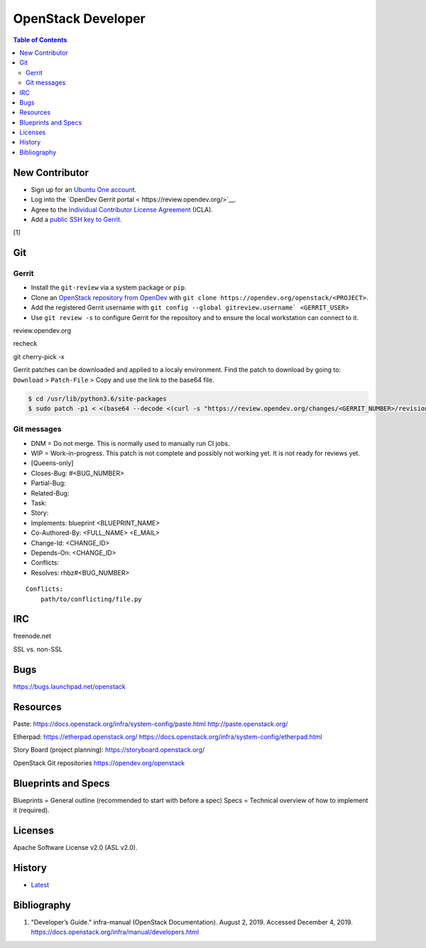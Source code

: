 OpenStack Developer
===================

.. contents:: Table of Contents

New Contributor
---------------

-  Sign up for an `Ubuntu One account <https://login.ubuntu.com/>`__.
-  Log into the `OpenDev Gerrit portal < https://review.opendev.org/>`__.
-  Agree to the `Individual Contributor License Agreement <https://review.opendev.org/#/settings/agreements>`__ (ICLA).
-  Add a `public SSH key to Gerrit <https://review.opendev.org/#/settings/ssh-keys>`__.

[1]

Git
---

Gerrit
~~~~~~

-  Install the ``git-review`` via a system package or ``pip``.
-  Clone an `OpenStack repository from OpenDev <https://opendev.org/openstack>`__ with ``git clone https://opendev.org/openstack/<PROJECT>``.
-  Add the registered Gerrit username with ``git config --global gitreview.username` <GERRIT_USER>``
-  Use ``git review -s`` to configure Gerrit for the repository and to ensure the local workstation can connect to it.

review.opendev.org

recheck

git cherry-pick -x

Gerrit patches can be downloaded and applied to a localy environment. Find the patch to download by going to: ``Download`` > ``Patch-File`` > Copy and use the link to the base64 file.

.. code-block:: sh

   $ cd /usr/lib/python3.6/site-packages
   $ sudo patch -p1 < <(base64 --decode <(curl -s "https://review.opendev.org/changes/<GERRIT_NUMBER>/revisions/<COMMIT_HASH>/patch?download"))

Git messages
~~~~~~~~~~~~

-  DNM = Do not merge. This is normally used to manually run CI jobs.
-  WIP = Work-in-progress. This patch is not complete and possibly not working yet. It is not ready for reviews yet.
-  [Queens-only]
-  Closes-Bug: #<BUG_NUMBER>
-  Partial-Bug:
-  Related-Bug:
-  Task:
-  Story:
-  Implements: blueprint <BLUEPRINT_NAME>
-  Co-Authored-By: <FULL_NAME> <E_MAIL>
-  Change-Id: <CHANGE_ID>
-  Depends-On: <CHANGE_ID>
-  Conflicts:
-  Resolves: rhbz#<BUG_NUMBER>

::

   Conflicts:
       path/to/conflicting/file.py

IRC
---

freenode.net

SSL vs. non-SSL

Bugs
----

https://bugs.launchpad.net/openstack

Resources
---------

Paste:
https://docs.openstack.org/infra/system-config/paste.html
http://paste.openstack.org/

Etherpad:
https://etherpad.openstack.org/
https://docs.openstack.org/infra/system-config/etherpad.html

Story Board (project planning):
https://storyboard.openstack.org/

OpenStack Git repositories
https://opendev.org/openstack

Blueprints and Specs
--------------------

Blueprints = General outline (recommended to start with before a spec)
Specs = Technical overview of how to implement it (required).

Licenses
--------

Apache Software License v2.0 (ASL v2.0).

History
-------

-  `Latest <https://github.com/ekultails/rootpages/commits/master/src/openstack/developer.rst>`__

Bibliography
------------

1. "Developer’s Guide." infra-manual (OpenStack Documentation). August 2, 2019. Accessed December 4, 2019. https://docs.openstack.org/infra/manual/developers.html
